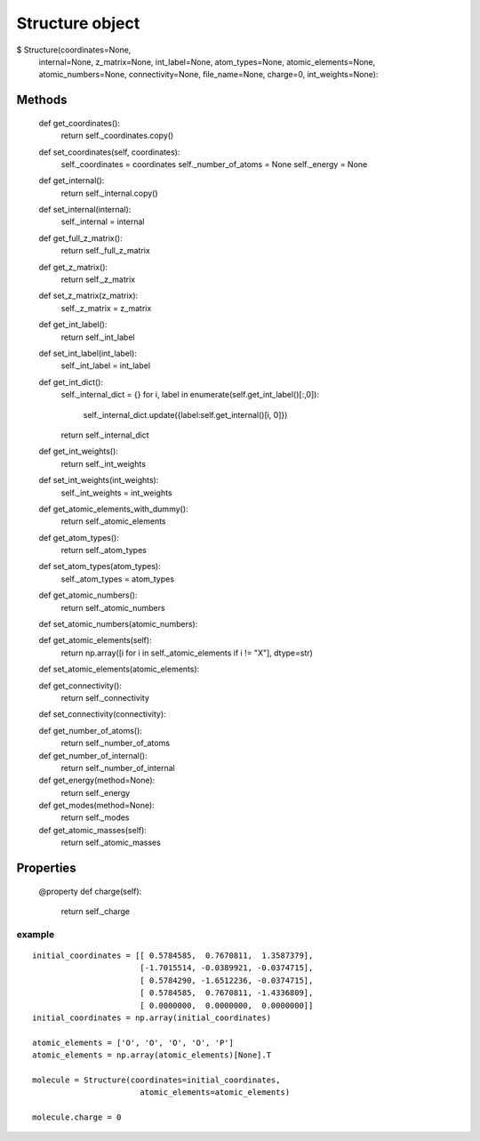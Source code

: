 Structure object
================


$ Structure(coordinates=None,
                 internal=None,
                 z_matrix=None,
                 int_label=None,
                 atom_types=None,
                 atomic_elements=None,
                 atomic_numbers=None,
                 connectivity=None,
                 file_name=None,
                 charge=0,
                 int_weights=None):


Methods
+++++++

    def get_coordinates():
        return self._coordinates.copy()

    def set_coordinates(self, coordinates):
        self._coordinates = coordinates
        self._number_of_atoms = None
        self._energy = None

    def get_internal():
        return self._internal.copy()

    def set_internal(internal):
        self._internal = internal

    def get_full_z_matrix():
        return self._full_z_matrix

    def get_z_matrix():
        return self._z_matrix

    def set_z_matrix(z_matrix):
        self._z_matrix = z_matrix

    def get_int_label():
        return self._int_label

    def set_int_label(int_label):
        self._int_label = int_label

    def get_int_dict():
        self._internal_dict = {}
        for i, label in enumerate(self.get_int_label()[:,0]):
            self._internal_dict.update({label:self.get_internal()[i, 0]})
        return self._internal_dict

    def get_int_weights():
        return self._int_weights

    def set_int_weights(int_weights):
        self._int_weights = int_weights

    def get_atomic_elements_with_dummy():
       return self._atomic_elements

    def get_atom_types():
        return self._atom_types

    def set_atom_types(atom_types):
        self._atom_types = atom_types

    def get_atomic_numbers():
        return self._atomic_numbers

    def set_atomic_numbers(atomic_numbers):

    def get_atomic_elements(self):
        return np.array([i for i in self._atomic_elements if i != "X"], dtype=str)

    def set_atomic_elements(atomic_elements):

    def get_connectivity():
        return self._connectivity

    def set_connectivity(connectivity):

    def get_number_of_atoms():
        return self._number_of_atoms

    def get_number_of_internal():
        return self._number_of_internal

    def get_energy(method=None):
        return self._energy

    def get_modes(method=None):
        return self._modes

    def get_atomic_masses(self):
        return  self._atomic_masses

Properties
++++++++++

    @property
    def charge(self):
        return self._charge

example
-------

::

    initial_coordinates = [[ 0.5784585,  0.7670811,  1.3587379],
                           [-1.7015514, -0.0389921, -0.0374715],
                           [ 0.5784290, -1.6512236, -0.0374715],
                           [ 0.5784585,  0.7670811, -1.4336809],
                           [ 0.0000000,  0.0000000,  0.0000000]]
    initial_coordinates = np.array(initial_coordinates)

    atomic_elements = ['O', 'O', 'O', 'O', 'P']
    atomic_elements = np.array(atomic_elements)[None].T

    molecule = Structure(coordinates=initial_coordinates,
                           atomic_elements=atomic_elements)

    molecule.charge = 0

